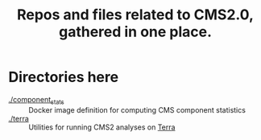 
#+TITLE: Repos and files related to CMS2.0, gathered in one place.

* Directories here

  - [[./component_stats][./component_stats]] :: Docker image definition for computing CMS component statistics
  - [[./terra][./terra]] :: Utilities for running CMS2 analyses on [[https://app.terra.bio/][Terra]]
    

